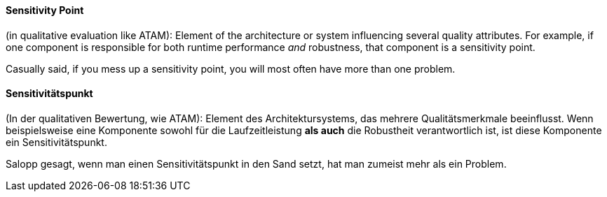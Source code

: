 // tag::EN[]
==== Sensitivity Point

(in qualitative evaluation like ATAM):
Element of the architecture or system influencing several quality attributes.
For example, if one component is responsible for both runtime performance _and_ robustness, that component is a sensitivity point.

Casually said, if you mess up a sensitivity point, you will most often have more than one problem.


// end::EN[]

// tag::DE[]
==== Sensitivitätspunkt

(In der qualitativen Bewertung, wie ATAM): Element des
Architektursystems, das mehrere Qualitätsmerkmale beeinflusst. Wenn
beispielsweise eine Komponente sowohl für die Laufzeitleistung *als
auch* die Robustheit verantwortlich ist, ist diese Komponente ein
Sensitivitätspunkt.

Salopp gesagt, wenn man einen Sensitivitätspunkt in den Sand setzt,
hat man zumeist mehr als ein Problem.



// end::DE[]


